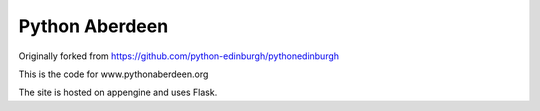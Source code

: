 ====================
Python Aberdeen
====================

Originally forked from https://github.com/python-edinburgh/pythonedinburgh

This is the code for www.pythonaberdeen.org

The site is hosted on appengine and uses Flask.